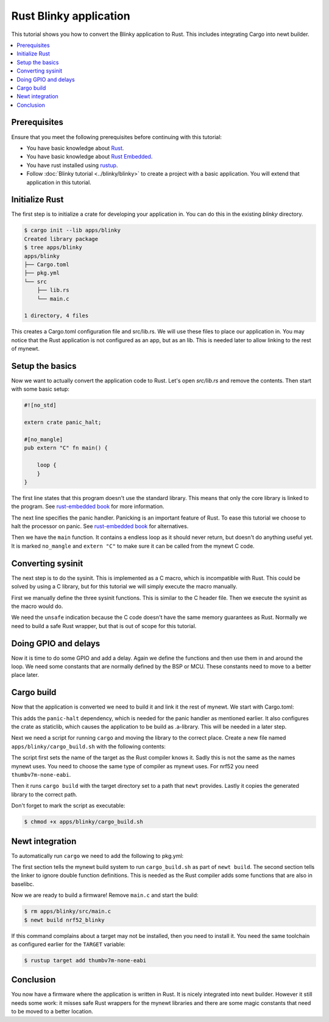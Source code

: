 ..
  #
  # Copyright 2020 Casper Meijn <casper@meijn.net>
  #
  # Licensed under the Apache License, Version 2.0 (the "License");
  # you may not use this file except in compliance with the License.
  # You may obtain a copy of the License at
  #
  #     http://www.apache.org/licenses/LICENSE-2.0
  #
  # Unless required by applicable law or agreed to in writing, software
  # distributed under the License is distributed on an "AS IS" BASIS,
  # WITHOUT WARRANTIES OR CONDITIONS OF ANY KIND, either express or implied.
  # See the License for the specific language governing permissions and
  # limitations under the License.
  #

Rust Blinky application
===========================================

This tutorial shows you how to convert the Blinky application to Rust. This includes 
integrating Cargo into newt builder.

.. contents::
  :local:
  :depth: 2

Prerequisites
~~~~~~~~~~~~~

Ensure that you meet the following prerequisites before continuing with
this tutorial:

- You have basic knowledge about `Rust <https://doc.rust-lang.org/stable/book/>`__.
- You have basic knowledge about `Rust Embedded <https://rust-embedded.github.io/book/>`__.
- You have rust installed using `rustup <https://doc.rust-lang.org/stable/book/ch01-01-installation.html>`__.
-  Follow :doc:`Blinky tutorial <../blinky/blinky>` to create a 
   project with a basic application. You will extend that application in this 
   tutorial.

Initialize Rust
~~~~~~~~~~~~~~~

The first step is to initialize a crate for developing your application in. You
can do this in the existing `blinky` directory. 

.. code-block:: console

        $ cargo init --lib apps/blinky
        Created library package
        $ tree apps/blinky
        apps/blinky
        ├── Cargo.toml
        ├── pkg.yml
        └── src
            ├── lib.rs
            └── main.c

        1 directory, 4 files

This creates a Cargo.toml configuration file and src/lib.rs. We will use these 
files to place our application in. You may notice that the Rust application is
not configured as an app, but as an lib. This is needed later to allow linking
to the rest of mynewt.

Setup the basics
~~~~~~~~~~~~~~~~

Now we want to actually convert the application code to Rust. Let's open `src/lib.rs`
and remove the contents. Then start with some basic setup:

.. code-block:: rust

    #![no_std]

    extern crate panic_halt;

    #[no_mangle]
    pub extern "C" fn main() {

        loop {
        }
    }

The first line states that this program doesn't use the standard library. This
means that only the core library is linked to the program. See 
`rust-embedded book <https://rust-embedded.github.io/book/intro/no-std.html>`__ 
for more information.

The next line specifies the panic handler. Panicking is an important feature of
Rust. To ease this tutorial we choose to halt the processor on panic. See 
`rust-embedded book <https://docs.rust-embedded.org/book/start/panicking.html>`__
for alternatives.

Then we have the ``main`` function. It contains a endless loop as it should never
return, but doesn't do anything useful yet. It is marked ``no_mangle`` and ``extern "C"``
to make sure it can be called from the mynewt C code.

Converting sysinit
~~~~~~~~~~~~~~~~~~

The next step is to do the sysinit. This is implemented as a C macro, which is
incompatible with Rust. This could be solved by using a C library, but for this
tutorial we will simply execute the macro manually.

.. code-block:: rust
    :emphasize-lines: 3-7, 13-16

    #![no_std]

    extern "C" {
        fn sysinit_start();
        fn sysinit_app();
        fn sysinit_end();
    }

    extern crate panic_halt;

    #[no_mangle]
    pub extern "C" fn main() {
        /* Initialize all packages. */
        unsafe { sysinit_start(); }
        unsafe { sysinit_app(); }
        unsafe { sysinit_end(); }

        loop {
        }
    }

First we manually define the three sysinit functions. This is similar to the
C header file. Then we execute the sysinit as the macro would do. 

We need the ``unsafe`` indication because the C code doesn't have the same memory
guarantees as Rust. Normally we need to build a safe Rust wrapper, but that is 
out of scope for this tutorial.

Doing GPIO and delays
~~~~~~~~~~~~~~~~~~~~~

Now it is time to do some GPIO and add a delay. Again we define the functions 
and then use them in and around the loop. We need some constants that are 
normally defined by the BSP or MCU. These constants need to move to a better 
place later.

.. code-block:: rust
    :emphasize-lines: 7-9, 14, 16, 25, 28-29, 31-32

    #![no_std]

    extern "C" {
        fn sysinit_start();
        fn sysinit_app();
        fn sysinit_end();
        fn hal_gpio_init_out(pin: i32, val: i32) -> i32;
        fn hal_gpio_toggle(pin: i32);
        fn os_time_delay(osticks: u32);
    }

    extern crate panic_halt;

    const OS_TICKS_PER_SEC: u32 = 128;

    const LED_BLINK_PIN: i32 = 23;

    #[no_mangle]
    pub extern "C" fn main() {
        /* Initialize all packages. */
        unsafe { sysinit_start(); }
        unsafe { sysinit_app(); }
        unsafe { sysinit_end(); }

        unsafe { hal_gpio_init_out(LED_BLINK_PIN, 1); }

        loop {
            /* Wait one second */
            unsafe { os_time_delay(OS_TICKS_PER_SEC); }

            /* Toggle the LED */
            unsafe { hal_gpio_toggle(LED_BLINK_PIN); }
        }
    }

Cargo build
~~~~~~~~~~~

Now that the application is converted we need to build it and link it the rest of mynewt. We start with Cargo.toml:

.. code-block:: toml
    :emphasize-lines: 7-8, 10-11

    [package]
    name = "rust-klok"
    version = "0.1.0"
    authors = ["Casper Meijn <casper@meijn.net>"]
    edition = "2018"

    [dependencies]
    panic-halt = "0.2.0"

    [lib]
    crate-type = ["staticlib"]

This adds the ``panic-halt`` dependency, which is needed for the panic handler as 
mentioned earlier. It also configures the crate as staticlib, which causes the
application to be build as .a-library. This will be needed in a later step.

Next we need a script for running ``cargo`` and moving the library to the correct 
place. Create a new file named ``apps/blinky/cargo_build.sh`` with the following contents:

.. code-block:: bash
    :emphasize-lines: 1-5

    #!/bin/bash
    set -eu
    TARGET="thumbv7m-none-eabi"
    cargo build --target="${TARGET}" --target-dir="${MYNEWT_PKG_BIN_DIR}"
    cp "${MYNEWT_PKG_BIN_DIR}"/${TARGET}/debug/*.a "${MYNEWT_PKG_BIN_ARCHIVE}"

The script first sets the name of the target as the Rust compiler knows it. Sadly
this is not the same as the names mynewt uses. You need to choose the same type of
compiler as mynewt uses. For nrf52 you need ``thumbv7m-none-eabi``.

Then it runs ``cargo build`` with
the target directory set to a path that ``newt`` provides. Lastly it copies the 
generated library to the correct path.

Don't forget to mark the script as executable: 

.. code-block:: console

    $ chmod +x apps/blinky/cargo_build.sh 

Newt integration
~~~~~~~~~~~~~~~~

To automatically run ``cargo`` we need to add the following to pkg.yml:

.. code-block:: yaml
    :emphasize-lines: 3-4, 5-7

    ...

    pkg.pre_build_cmds:
        './cargo_build.sh': 1

    pkg.lflags:
        - '-Wl,--allow-multiple-definition'

The first section tells the mynewt build system to run ``cargo_build.sh`` as part 
of ``newt build``. The second section tells the linker to ignore double function
definitions. This is needed as the Rust compiler adds some functions that are
also in baselibc.

Now we are ready to build a firmware! Remove ``main.c`` and start the build:

.. code-block:: console

    $ rm apps/blinky/src/main.c
    $ newt build nrf52_blinky
        
If this command complains about a target may not be installed, then you need to 
install it. You need the same toolchain as configured earlier for the ``TARGET``
variable:

.. code-block:: console

    $ rustup target add thumbv7m-none-eabi

Conclusion
~~~~~~~~~~

You now have a firmware where the application is written in Rust. It is nicely 
integrated into newt builder. However it still needs some work: it misses safe
Rust wrappers for the mynewt libraries and there are some magic constants that
need to be moved to a better location.
